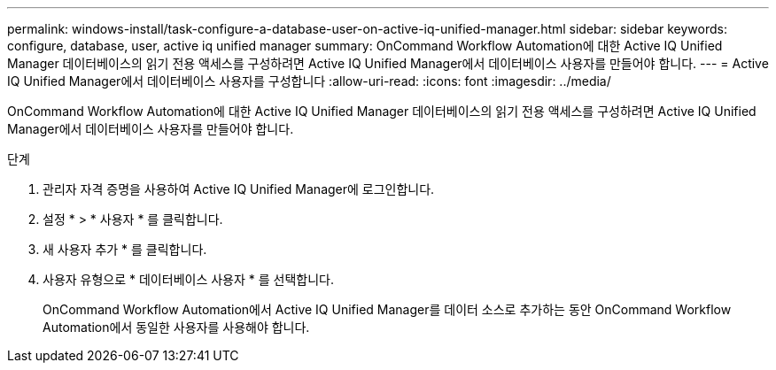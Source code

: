 ---
permalink: windows-install/task-configure-a-database-user-on-active-iq-unified-manager.html 
sidebar: sidebar 
keywords: configure, database, user, active iq unified manager 
summary: OnCommand Workflow Automation에 대한 Active IQ Unified Manager 데이터베이스의 읽기 전용 액세스를 구성하려면 Active IQ Unified Manager에서 데이터베이스 사용자를 만들어야 합니다. 
---
= Active IQ Unified Manager에서 데이터베이스 사용자를 구성합니다
:allow-uri-read: 
:icons: font
:imagesdir: ../media/


[role="lead"]
OnCommand Workflow Automation에 대한 Active IQ Unified Manager 데이터베이스의 읽기 전용 액세스를 구성하려면 Active IQ Unified Manager에서 데이터베이스 사용자를 만들어야 합니다.

.단계
. 관리자 자격 증명을 사용하여 Active IQ Unified Manager에 로그인합니다.
. 설정 * > * 사용자 * 를 클릭합니다.
. 새 사용자 추가 * 를 클릭합니다.
. 사용자 유형으로 * 데이터베이스 사용자 * 를 선택합니다.
+
OnCommand Workflow Automation에서 Active IQ Unified Manager를 데이터 소스로 추가하는 동안 OnCommand Workflow Automation에서 동일한 사용자를 사용해야 합니다.


